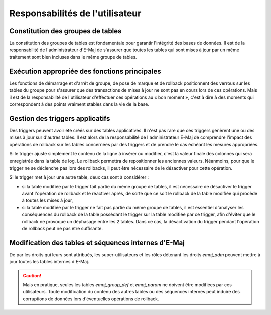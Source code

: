 Responsabilités de l'utilisateur
================================


Constitution des groupes de tables
----------------------------------

La constitution des groupes de tables est fondamentale pour garantir l'intégrité des bases de données. Il est de la responsabilité de l'administrateur d'E-Maj de s'assurer que toutes les tables qui sont mises à jour par un même traitement sont bien incluses dans le même groupe de tables.


Exécution appropriée des fonctions principales
----------------------------------------------

Les fonctions de démarrage et d'arrêt de groupe, de pose de marque et de rollback positionnent des verrous sur les tables du groupe pour s'assurer que des transactions de mises à jour ne sont pas en cours lors de ces opérations. Mais il est de la responsabilité de l'utilisateur d'effectuer ces opérations au « bon moment », c'est à dire à des moments qui correspondent à des points vraiment stables dans la vie de la base.


.. _application_triggers:

Gestion des triggers applicatifs
--------------------------------

Des triggers peuvent avoir été créés sur des tables applicatives. Il n'est pas rare que ces triggers génèrent une ou des mises à jour sur d'autres tables. Il est alors de la responsabilité de l'administrateur E-Maj de comprendre l'impact des opérations de rollback sur les tables concernées par des triggers et de prendre le cas échéant les mesures appropriées.

Si le trigger ajuste simplement le contenu de la ligne à insérer ou modifier, c'est la valeur finale des colonnes qui sera enregistrée dans la table de log. Le rollback permettra de repositionner les anciennes valeurs. Néanmoins, pour que le trigger ne se déclenche pas lors des rollbacks, il peut être nécessaire de le désactiver pour cette opération.

Si le trigger met à jour une autre table, deux cas sont à considérer :

* si la table modifiée par le trigger fait partie du même groupe de tables, il est nécessaire de désactiver le trigger avant l'opération de rollback et le réactiver après, de sorte que ce soit le rollback de la table modifiée qui procède à toutes les mises à jour,
* si la table modifiée par le trigger ne fait pas partie du même groupe de tables, il est essentiel d'analyser les conséquences du rollback de la table possédant le trigger sur la table modifiée par ce trigger, afin d'éviter que le rollback ne provoque un déphasage entre les 2 tables. Dans ce cas, la désactivation du trigger pendant l'opération de rollback peut ne pas être suffisante.


Modification des tables et séquences internes d'E-Maj
-----------------------------------------------------

De par les droits qui leurs sont attribués, les super-utilisateurs et les rôles détenant les droits *emaj_adm* peuvent mettre à jour toutes les tables internes d'E-Maj.

.. caution::
   Mais en pratique, seules les tables *emaj_group_def* et *emaj_param* ne doivent être modifiées par ces utilisateurs. Toute modification du contenu des autres tables ou des séquences internes  peut induire des corruptions de données lors d'éventuelles opérations de rollback.

